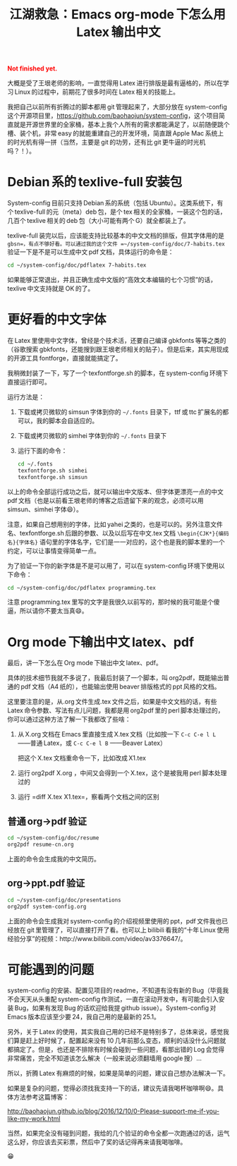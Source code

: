 #+title: 江湖救急：Emacs org-mode 下怎么用 Latex 输出中文
#+Html: <p style="color: red;"> <b>Not finished yet.</b> </p>
# bhj-tags: blog

大概是受了王垠老师的影响，一直觉得用 Latex 进行排版是最有逼格的，所以在学习 Linux 的过程中，前期花了很多时间在 Latex 相关的技能上。

我把自己以前所有折腾过的脚本都用 git 管理起来了，大部分放在 system-config 这个开源项目里，[[https://github.com/baohaojun/system-config]]，这个项目简直就是开源世界里的全家桶，基本上我个人所有的需求都能满足了，以前随便跳个槽、装个机，非常 easy 的就能重建自己的开发环境，简直跟 Apple Mac 系统上的时光机有得一拼（当然，主要是 git 的功劳，还有比 git 更牛逼的时光机吗？！）。

#+TOC: headlines 2 local

* Debian 系的 texlive-full 安装包

System-config 目前只支持 Debian 系的系统（包括 Ubuntu）。这类系统下，有个 texlive-full 的元（meta）deb 包，是个 tex 相关的全家桶，一装这个包的话，几百个 texlive 相关的 deb 包（大小可能有两个 G）就全都装上了。

texlive-full 装完以后，应该能支持比较基本的中文文档的排版，但其字体用的是 =gbsn=，有点不够好看。可以通过我的这个文件 =~/system-config/doc/7-habits.tex= 验证一下是不是可以生成中文 pdf 文档，具体运行的命令是：

#+BEGIN_SRC sh
cd ~/system-config/doc/pdflatex 7-habits.tex
#+END_SRC

如果能够正常退出，并且正确生成中文版的“高效文本编辑的七个习惯”的话，texlive 中文支持就是 OK 的了。

* 更好看的中文字体

在 Latex 里使用中文字体，曾经是个技术活，还要自己编译 gbkfonts 等等之类的（谷歌搜索 gbkfonts，还能搜到跟王垠老师相关的贴子）。但是后来，其实用现成的开源工具 fontforge，直接就能搞定了。

我稍微封装了一下，写了一个 texfontforge.sh 的脚本，在 system-config 环境下直接运行即可。

运行方法是：

1. 下载或拷贝微软的 simsun 字体到你的 =~/.fonts= 目录下，ttf 或 ttc 扩展名的都可以，我的脚本会自适应的。

2. 下载或拷贝微软的 simhei 字体到你的 =~/.fonts= 目录下 

3. 运行下面的命令：

   #+BEGIN_SRC sh
       cd ~/.fonts
       texfontforge.sh simhei
       texfontforge.sh simsun
   #+END_SRC

以上的命令全部运行成功之后，就可以输出中文版本、但字体更漂亮一点的中文 pdf 文档（也是以前看王垠老师的博客之后遗留下来的观念，必须可以用 simsun、simhei 字体😄）。

注意，如果自己想用别的字体，比如 yahei 之类的，也是可以的。另外注意文件名、texfontforge.sh 后跟的参数、以及以后写在中文.tex 文档 =\begin{CJK*}{编码名}{字体名}= 语句里的字体名字，它们是一一对应的，这个也是我的脚本里的一个约定，可以让事情变得简单一点。

为了验证一下你的新字体是不是可以用了，可以在 system-config 环境下使用以下命令：

#+BEGIN_SRC sh
cd ~/system-config/doc/pdflatex programming.tex
#+END_SRC

注意 programming.tex 里写的文字是我很久以前写的，那时候的我可能是个傻逼，所以请你不要太当真😄。

* Org mode 下输出中文 latex、pdf

最后，讲一下怎么在 Org mode 下输出中文 latex、pdf。

具体的技术细节我就不多说了，我最后封装了一个脚本，叫 org2pdf，既能输出普通的 pdf 文档（A4 纸的），也能输出使用 beaver 排版格式的 ppt 风格的文档。

这里要注意的是，从.org 文件生成.tex 文件之后，如果是中文文档的话，有些 Latex 命令参数、写法有点儿问题，我都是用 org2pdf 里的 perl 脚本处理过的，你可以通过这种方法了解一下我都改了些啥：

1. 从 X.org 文档在 Emacs 里直接生成 X.tex 文档（比如按一下 =C-c C-e l L= ——普通 Latex，或 =C-c C-e l B= ——Beaver Latex）

   把这个 X.tex 文档重命令一下，比如改成 X1.tex

2. 运行 org2pdf X.org ，中间又会得到一个 X.tex，这个是被我用 perl 脚本处理过的

3. 运行 =diff X.tex X1.tex=，察看两个文档之间的区别

** 普通 org->pdf 验证

#+BEGIN_SRC sh
  cd ~/system-config/doc/resume
  org2pdf resume-cn.org
#+END_SRC

上面的命令会生成我的中文简历。

** org->ppt.pdf 验证

#+BEGIN_SRC sh
  cd ~/system-config/doc/presentations
  org2pdf system-config.org
#+END_SRC

上面的命令会生成我对 system-config 的介绍视频里使用的 ppt，pdf 文件我也已经放在 git 里管理了，可以直接打开了看。也可以上 bilibili 看我的“十年 Linux 使用经验分享”的视频：http://www.bilibili.com/video/av3376647/。

* 可能遇到的问题

system-config 的安装、配置见项目的 readme，不知道有没有新的 Bug（毕竟我不会天天从头重配 system-config 作测试，一直在滚动开发中，有可能会引入安装 Bug，如果有发现 Bug 的话欢迎给我提 github issue）。System-config 对 Emacs 版本应该至少要 24，我自己用的是最新的 25.1。

另外，关于 Latex 的使用，其实我自己用的已经不是特别多了，总体来说，感觉我们算是赶上好时候了，配置起来没有 10 几年前那么变态，顺利的话没什么问题就都搞定了。但是，也还是不排除有时候会碰到一些问题，看那出错的 Log 会觉得非常痛苦，完全不知道该怎么解决（一般来说必须翻墙用 google 搜）...

所以，折腾 Latex 有麻烦的时候，如果是简单的问题，建议自己想办法解决一下。

如果是复杂的问题，觉得必须找我支持一下的话，建议先请我喝杯咖啡啊😄。具体方法参考这篇博客：

http://baohaojun.github.io/blog/2016/12/10/0-Please-support-me-if-you-like-my-work.html

当然，如果完全没有碰到问题，我给的几个验证的命令全都一次跑通过的话，运气这么好，你应该去买彩票，然后中了奖的话记得再来请我喝咖啡。

😁
